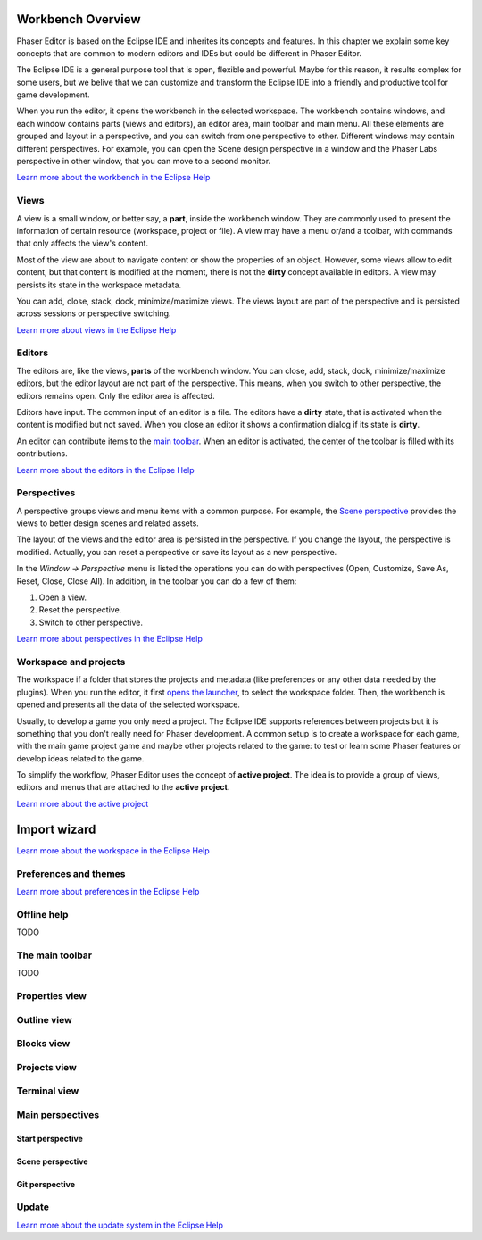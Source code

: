 Workbench Overview
==================

Phaser Editor is based on the Eclipse IDE and inherites its concepts and features. In this chapter we explain some key concepts that are common to modern editors and IDEs but could be different in Phaser Editor.

The Eclipse IDE is a general purpose tool that is open, flexible and powerful. Maybe for this reason, it results complex for some users, but we belive that we can customize and transform the Eclipse IDE into a friendly and productive tool for game development.

When you run the editor, it opens the workbench in the selected workspace. The workbench contains windows, and each window contains parts (views and editors), an editor area, main toolbar and main menu. All these elements are grouped and layout in a perspective, and you can switch from one perspective to other. Different windows may contain different perspectives. For example, you can open the Scene design perspective in a window and the Phaser Labs perspective in other window, that you can move to a second monitor.


.. image:: images/workbench-overview.png

`Learn more about the workbench in the Eclipse Help <https://help.eclipse.org/2019-06/topic/org.eclipse.platform.doc.user/gettingStarted/qs-02a.htm?cp=0_1_0_0>`_

Views
-----

A view is a small window, or better say, a **part**, inside the workbench window. They are commonly used to present the information of certain resource (workspace, project or file). A view may have a menu or/and a toolbar, with commands that only affects the view's content.

.. image:: images/view-menu-toolbar.png

Most of the view are about to navigate content or show the properties of an object. However, some views allow to edit content, but that content is modified at the moment, there is not the **dirty** concept available in editors. A view may persists its state in the workspace metadata.

You can add, close, stack, dock, minimize/maximize views. The views layout are part of the perspective and is persisted across sessions or perspective switching.

`Learn more about views in the Eclipse Help <https://help.eclipse.org/2019-06/topic/org.eclipse.platform.doc.user/gettingStarted/qs-02e.htm?cp=0_1_0_1_1>`_

Editors
-------

The editors are, like the views, **parts** of the workbench window. You can close, add, stack, dock, minimize/maximize editors, but the editor layout are not part of the perspective. This means, when you switch to other perspective, the editors remains open. Only the editor area is affected.

Editors have input. The common input of an editor is a file. The editors have a **dirty** state, that is activated when the content is modified but not saved. When you close an editor it shows a confirmation dialog if its state is **dirty**.

An editor can contribute items to the `main toolbar <#the-main-toolbar>`_. When an editor is activated, the center of the toolbar is filled with its contributions.

.. image:: images/workbench/toolbar-contributions.png

`Learn more about the editors in the Eclipse Help <https://help.eclipse.org/2019-06/topic/org.eclipse.platform.doc.user/gettingStarted/qs-02d.xhtml?cp=0_1_0_1_0>`_

Perspectives
------------

A perspective groups views and menu items with a common purpose. For example, the `Scene perspective <#scene>`_ provides the views to better design scenes and related assets.

The layout of the views and the editor area is persisted in the perspective. If you change the layout, the perspective is modified. Actually, you can reset a perspective or save its layout as a new perspective. 

In the `Window → Perspective` menu is listed the operations you can do with perspectives (Open, Customize, Save As, Reset, Close, Close All). In addition, in the toolbar you can do a few of them:

.. image:: images/toolbar-perspective-section.png

1. Open a view.
2. Reset the perspective.
3. Switch to other perspective.

`Learn more about perspectives in the Eclipse Help <https://help.eclipse.org/2019-06/topic/org.eclipse.platform.doc.user/gettingStarted/qs-43.htm?cp=0_1_0_15>`_


Workspace and projects
----------------------

The workspace if a folder that stores the projects and metadata (like preferences or any other data needed by the plugins). When you run the editor, it first `opens the launcher <first-steps.html#run-phaser-editor-2d>`_, to select the workspace folder. Then, the workbench is opened and presents all the data of the selected workspace.

Usually, to develop a game you only need a project. The Eclipse IDE supports references between projects but it is something that you don't really need for Phaser development. A common setup is to create a workspace for each game, with the main game project game and maybe other projects related to the game: to test or learn some Phaser features or develop ideas related to the game.

To simplify the workflow, Phaser Editor uses the concept of **active project**. The idea is to provide a group of views, editors and menus that are attached to the **active project**.

`Learn more about the active project <first-steps.html#switching-projects>`_

Import wizard
=============

`Learn more about the workspace in the Eclipse Help <TODO.todo>`_



Preferences and themes
----------------------


`Learn more about preferences in the Eclipse Help <TODO.todo>`_

Offline help
------------

TODO

The main toolbar
----------------

TODO

Properties view
---------------


Outline view
------------


Blocks view
-----------


Projects view
-------------


Terminal view
-------------


Main perspectives
-----------------


Start perspective
~~~~~~~~~~~~~~~~~


Scene perspective
~~~~~~~~~~~~~~~~~


Git perspective
~~~~~~~~~~~~~~~


Update
------

`Learn more about the update system in the Eclipse Help <TODO.todo>`_